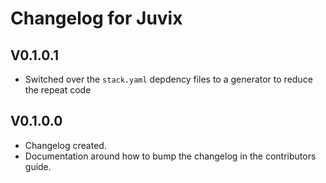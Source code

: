 * Changelog for Juvix
** V0.1.0.1
- Switched over the =stack.yaml= depdency files to a generator to
  reduce the repeat code
** V0.1.0.0
- Changelog created.
- Documentation around how to bump the changelog in the contributors
  guide.
